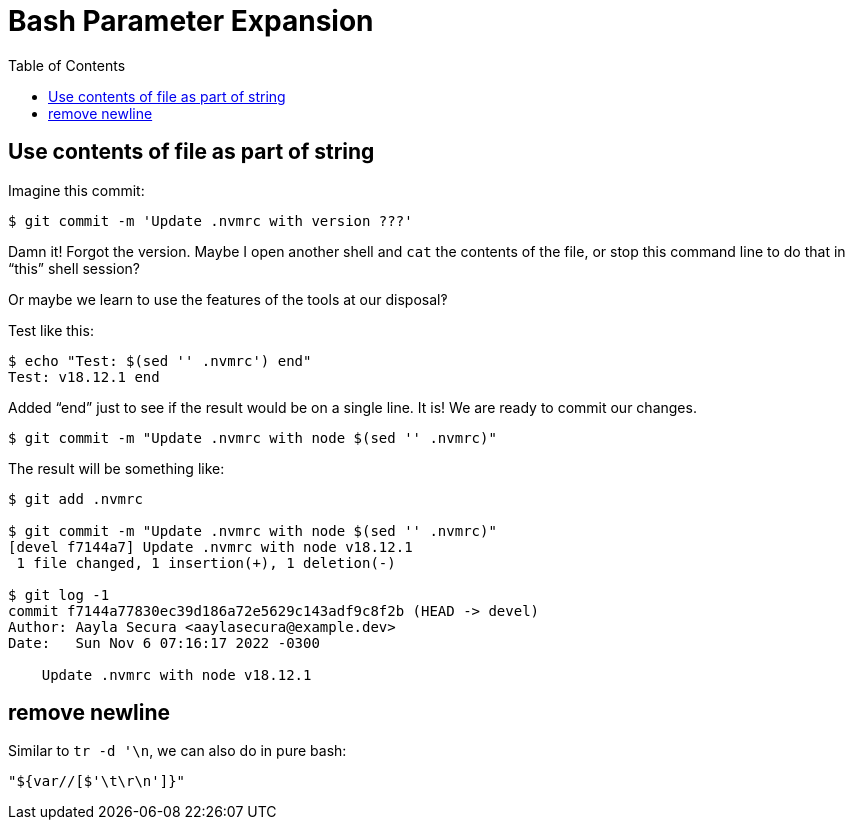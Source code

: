= Bash Parameter Expansion
:page-tags: bash cmdline
:toc: right

== Use contents of file as part of string

Imagine this commit:

----
$ git commit -m 'Update .nvmrc with version ???'
----

Damn it! Forgot the version.
Maybe I open another shell and `cat` the contents of the file, or stop this command line to do that in “this” shell session?

Or maybe we learn to use the features of the tools at our disposal‽

Test like this:

[source,shell-session]
----
$ echo "Test: $(sed '' .nvmrc') end"
Test: v18.12.1 end
----

Added “end” just to see if the result would be on a single line.
It is!
We are ready to commit our changes.

[source,shell-session]
----
$ git commit -m "Update .nvmrc with node $(sed '' .nvmrc)"
----

The result will be something like:

----
$ git add .nvmrc

$ git commit -m "Update .nvmrc with node $(sed '' .nvmrc)"
[devel f7144a7] Update .nvmrc with node v18.12.1
 1 file changed, 1 insertion(+), 1 deletion(-)

$ git log -1
commit f7144a77830ec39d186a72e5629c143adf9c8f2b (HEAD -> devel)
Author: Aayla Secura <aaylasecura@example.dev>
Date:   Sun Nov 6 07:16:17 2022 -0300

    Update .nvmrc with node v18.12.1
----

== remove newline

Similar to `tr -d '\n`, we can also do in pure bash:

[source,bash]
----
"${var//[$'\t\r\n']}"
----
